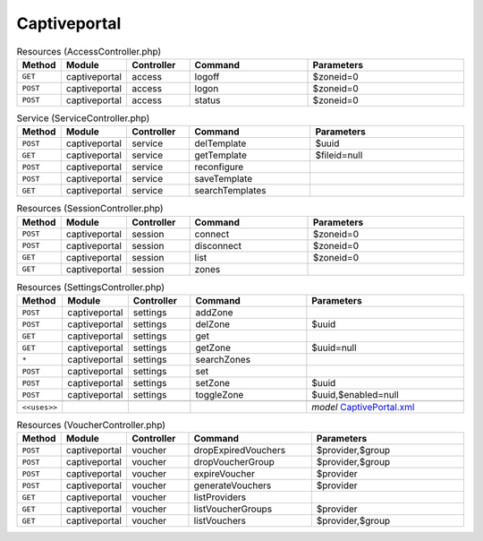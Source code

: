 Captiveportal
~~~~~~~~~~~~~

.. csv-table:: Resources (AccessController.php)
   :header: "Method", "Module", "Controller", "Command", "Parameters"
   :widths: 4, 15, 15, 30, 40

    "``GET``","captiveportal","access","logoff","$zoneid=0"
    "``POST``","captiveportal","access","logon","$zoneid=0"
    "``POST``","captiveportal","access","status","$zoneid=0"

.. csv-table:: Service (ServiceController.php)
   :header: "Method", "Module", "Controller", "Command", "Parameters"
   :widths: 4, 15, 15, 30, 40

    "``POST``","captiveportal","service","delTemplate","$uuid"
    "``GET``","captiveportal","service","getTemplate","$fileid=null"
    "``POST``","captiveportal","service","reconfigure",""
    "``POST``","captiveportal","service","saveTemplate",""
    "``GET``","captiveportal","service","searchTemplates",""

.. csv-table:: Resources (SessionController.php)
   :header: "Method", "Module", "Controller", "Command", "Parameters"
   :widths: 4, 15, 15, 30, 40

    "``POST``","captiveportal","session","connect","$zoneid=0"
    "``POST``","captiveportal","session","disconnect","$zoneid=0"
    "``GET``","captiveportal","session","list","$zoneid=0"
    "``GET``","captiveportal","session","zones",""

.. csv-table:: Resources (SettingsController.php)
   :header: "Method", "Module", "Controller", "Command", "Parameters"
   :widths: 4, 15, 15, 30, 40

    "``POST``","captiveportal","settings","addZone",""
    "``POST``","captiveportal","settings","delZone","$uuid"
    "``GET``","captiveportal","settings","get",""
    "``GET``","captiveportal","settings","getZone","$uuid=null"
    "``*``","captiveportal","settings","searchZones",""
    "``POST``","captiveportal","settings","set",""
    "``POST``","captiveportal","settings","setZone","$uuid"
    "``POST``","captiveportal","settings","toggleZone","$uuid,$enabled=null"

    "``<<uses>>``", "", "", "", "*model* `CaptivePortal.xml <https://github.com/opnsense/core/blob/master/src/opnsense/mvc/app/models/OPNsense/CaptivePortal/CaptivePortal.xml>`__"

.. csv-table:: Resources (VoucherController.php)
   :header: "Method", "Module", "Controller", "Command", "Parameters"
   :widths: 4, 15, 15, 30, 40

    "``POST``","captiveportal","voucher","dropExpiredVouchers","$provider,$group"
    "``POST``","captiveportal","voucher","dropVoucherGroup","$provider,$group"
    "``POST``","captiveportal","voucher","expireVoucher","$provider"
    "``POST``","captiveportal","voucher","generateVouchers","$provider"
    "``GET``","captiveportal","voucher","listProviders",""
    "``GET``","captiveportal","voucher","listVoucherGroups","$provider"
    "``GET``","captiveportal","voucher","listVouchers","$provider,$group"
